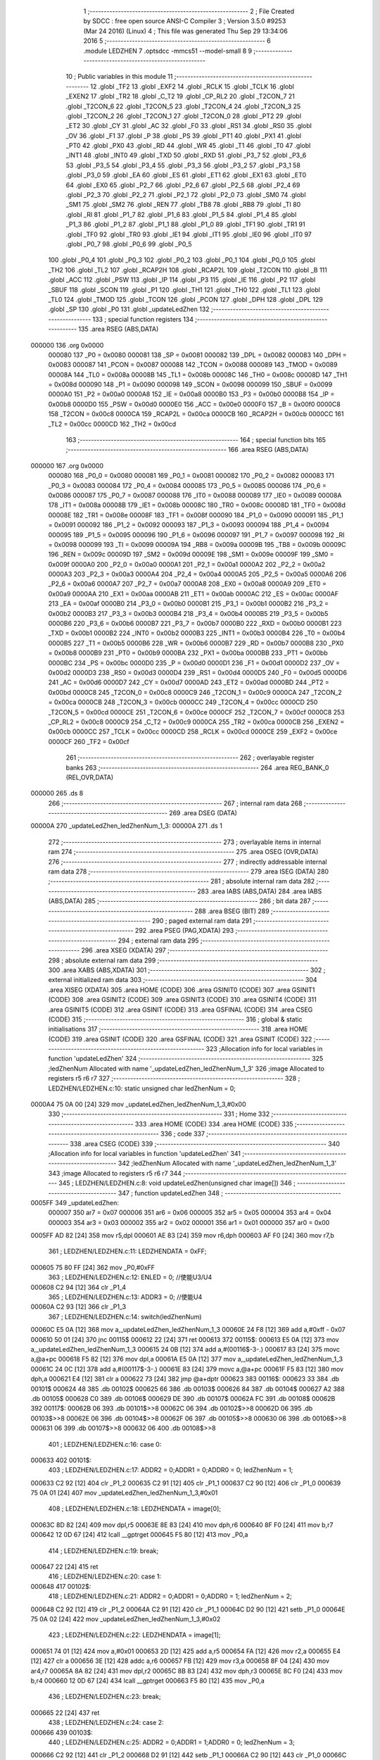                                       1 ;--------------------------------------------------------
                                      2 ; File Created by SDCC : free open source ANSI-C Compiler
                                      3 ; Version 3.5.0 #9253 (Mar 24 2016) (Linux)
                                      4 ; This file was generated Thu Sep 29 13:34:06 2016
                                      5 ;--------------------------------------------------------
                                      6 	.module LEDZHEN
                                      7 	.optsdcc -mmcs51 --model-small
                                      8 	
                                      9 ;--------------------------------------------------------
                                     10 ; Public variables in this module
                                     11 ;--------------------------------------------------------
                                     12 	.globl _TF2
                                     13 	.globl _EXF2
                                     14 	.globl _RCLK
                                     15 	.globl _TCLK
                                     16 	.globl _EXEN2
                                     17 	.globl _TR2
                                     18 	.globl _C_T2
                                     19 	.globl _CP_RL2
                                     20 	.globl _T2CON_7
                                     21 	.globl _T2CON_6
                                     22 	.globl _T2CON_5
                                     23 	.globl _T2CON_4
                                     24 	.globl _T2CON_3
                                     25 	.globl _T2CON_2
                                     26 	.globl _T2CON_1
                                     27 	.globl _T2CON_0
                                     28 	.globl _PT2
                                     29 	.globl _ET2
                                     30 	.globl _CY
                                     31 	.globl _AC
                                     32 	.globl _F0
                                     33 	.globl _RS1
                                     34 	.globl _RS0
                                     35 	.globl _OV
                                     36 	.globl _F1
                                     37 	.globl _P
                                     38 	.globl _PS
                                     39 	.globl _PT1
                                     40 	.globl _PX1
                                     41 	.globl _PT0
                                     42 	.globl _PX0
                                     43 	.globl _RD
                                     44 	.globl _WR
                                     45 	.globl _T1
                                     46 	.globl _T0
                                     47 	.globl _INT1
                                     48 	.globl _INT0
                                     49 	.globl _TXD
                                     50 	.globl _RXD
                                     51 	.globl _P3_7
                                     52 	.globl _P3_6
                                     53 	.globl _P3_5
                                     54 	.globl _P3_4
                                     55 	.globl _P3_3
                                     56 	.globl _P3_2
                                     57 	.globl _P3_1
                                     58 	.globl _P3_0
                                     59 	.globl _EA
                                     60 	.globl _ES
                                     61 	.globl _ET1
                                     62 	.globl _EX1
                                     63 	.globl _ET0
                                     64 	.globl _EX0
                                     65 	.globl _P2_7
                                     66 	.globl _P2_6
                                     67 	.globl _P2_5
                                     68 	.globl _P2_4
                                     69 	.globl _P2_3
                                     70 	.globl _P2_2
                                     71 	.globl _P2_1
                                     72 	.globl _P2_0
                                     73 	.globl _SM0
                                     74 	.globl _SM1
                                     75 	.globl _SM2
                                     76 	.globl _REN
                                     77 	.globl _TB8
                                     78 	.globl _RB8
                                     79 	.globl _TI
                                     80 	.globl _RI
                                     81 	.globl _P1_7
                                     82 	.globl _P1_6
                                     83 	.globl _P1_5
                                     84 	.globl _P1_4
                                     85 	.globl _P1_3
                                     86 	.globl _P1_2
                                     87 	.globl _P1_1
                                     88 	.globl _P1_0
                                     89 	.globl _TF1
                                     90 	.globl _TR1
                                     91 	.globl _TF0
                                     92 	.globl _TR0
                                     93 	.globl _IE1
                                     94 	.globl _IT1
                                     95 	.globl _IE0
                                     96 	.globl _IT0
                                     97 	.globl _P0_7
                                     98 	.globl _P0_6
                                     99 	.globl _P0_5
                                    100 	.globl _P0_4
                                    101 	.globl _P0_3
                                    102 	.globl _P0_2
                                    103 	.globl _P0_1
                                    104 	.globl _P0_0
                                    105 	.globl _TH2
                                    106 	.globl _TL2
                                    107 	.globl _RCAP2H
                                    108 	.globl _RCAP2L
                                    109 	.globl _T2CON
                                    110 	.globl _B
                                    111 	.globl _ACC
                                    112 	.globl _PSW
                                    113 	.globl _IP
                                    114 	.globl _P3
                                    115 	.globl _IE
                                    116 	.globl _P2
                                    117 	.globl _SBUF
                                    118 	.globl _SCON
                                    119 	.globl _P1
                                    120 	.globl _TH1
                                    121 	.globl _TH0
                                    122 	.globl _TL1
                                    123 	.globl _TL0
                                    124 	.globl _TMOD
                                    125 	.globl _TCON
                                    126 	.globl _PCON
                                    127 	.globl _DPH
                                    128 	.globl _DPL
                                    129 	.globl _SP
                                    130 	.globl _P0
                                    131 	.globl _updateLedZhen
                                    132 ;--------------------------------------------------------
                                    133 ; special function registers
                                    134 ;--------------------------------------------------------
                                    135 	.area RSEG    (ABS,DATA)
      000000                        136 	.org 0x0000
                           000080   137 _P0	=	0x0080
                           000081   138 _SP	=	0x0081
                           000082   139 _DPL	=	0x0082
                           000083   140 _DPH	=	0x0083
                           000087   141 _PCON	=	0x0087
                           000088   142 _TCON	=	0x0088
                           000089   143 _TMOD	=	0x0089
                           00008A   144 _TL0	=	0x008a
                           00008B   145 _TL1	=	0x008b
                           00008C   146 _TH0	=	0x008c
                           00008D   147 _TH1	=	0x008d
                           000090   148 _P1	=	0x0090
                           000098   149 _SCON	=	0x0098
                           000099   150 _SBUF	=	0x0099
                           0000A0   151 _P2	=	0x00a0
                           0000A8   152 _IE	=	0x00a8
                           0000B0   153 _P3	=	0x00b0
                           0000B8   154 _IP	=	0x00b8
                           0000D0   155 _PSW	=	0x00d0
                           0000E0   156 _ACC	=	0x00e0
                           0000F0   157 _B	=	0x00f0
                           0000C8   158 _T2CON	=	0x00c8
                           0000CA   159 _RCAP2L	=	0x00ca
                           0000CB   160 _RCAP2H	=	0x00cb
                           0000CC   161 _TL2	=	0x00cc
                           0000CD   162 _TH2	=	0x00cd
                                    163 ;--------------------------------------------------------
                                    164 ; special function bits
                                    165 ;--------------------------------------------------------
                                    166 	.area RSEG    (ABS,DATA)
      000000                        167 	.org 0x0000
                           000080   168 _P0_0	=	0x0080
                           000081   169 _P0_1	=	0x0081
                           000082   170 _P0_2	=	0x0082
                           000083   171 _P0_3	=	0x0083
                           000084   172 _P0_4	=	0x0084
                           000085   173 _P0_5	=	0x0085
                           000086   174 _P0_6	=	0x0086
                           000087   175 _P0_7	=	0x0087
                           000088   176 _IT0	=	0x0088
                           000089   177 _IE0	=	0x0089
                           00008A   178 _IT1	=	0x008a
                           00008B   179 _IE1	=	0x008b
                           00008C   180 _TR0	=	0x008c
                           00008D   181 _TF0	=	0x008d
                           00008E   182 _TR1	=	0x008e
                           00008F   183 _TF1	=	0x008f
                           000090   184 _P1_0	=	0x0090
                           000091   185 _P1_1	=	0x0091
                           000092   186 _P1_2	=	0x0092
                           000093   187 _P1_3	=	0x0093
                           000094   188 _P1_4	=	0x0094
                           000095   189 _P1_5	=	0x0095
                           000096   190 _P1_6	=	0x0096
                           000097   191 _P1_7	=	0x0097
                           000098   192 _RI	=	0x0098
                           000099   193 _TI	=	0x0099
                           00009A   194 _RB8	=	0x009a
                           00009B   195 _TB8	=	0x009b
                           00009C   196 _REN	=	0x009c
                           00009D   197 _SM2	=	0x009d
                           00009E   198 _SM1	=	0x009e
                           00009F   199 _SM0	=	0x009f
                           0000A0   200 _P2_0	=	0x00a0
                           0000A1   201 _P2_1	=	0x00a1
                           0000A2   202 _P2_2	=	0x00a2
                           0000A3   203 _P2_3	=	0x00a3
                           0000A4   204 _P2_4	=	0x00a4
                           0000A5   205 _P2_5	=	0x00a5
                           0000A6   206 _P2_6	=	0x00a6
                           0000A7   207 _P2_7	=	0x00a7
                           0000A8   208 _EX0	=	0x00a8
                           0000A9   209 _ET0	=	0x00a9
                           0000AA   210 _EX1	=	0x00aa
                           0000AB   211 _ET1	=	0x00ab
                           0000AC   212 _ES	=	0x00ac
                           0000AF   213 _EA	=	0x00af
                           0000B0   214 _P3_0	=	0x00b0
                           0000B1   215 _P3_1	=	0x00b1
                           0000B2   216 _P3_2	=	0x00b2
                           0000B3   217 _P3_3	=	0x00b3
                           0000B4   218 _P3_4	=	0x00b4
                           0000B5   219 _P3_5	=	0x00b5
                           0000B6   220 _P3_6	=	0x00b6
                           0000B7   221 _P3_7	=	0x00b7
                           0000B0   222 _RXD	=	0x00b0
                           0000B1   223 _TXD	=	0x00b1
                           0000B2   224 _INT0	=	0x00b2
                           0000B3   225 _INT1	=	0x00b3
                           0000B4   226 _T0	=	0x00b4
                           0000B5   227 _T1	=	0x00b5
                           0000B6   228 _WR	=	0x00b6
                           0000B7   229 _RD	=	0x00b7
                           0000B8   230 _PX0	=	0x00b8
                           0000B9   231 _PT0	=	0x00b9
                           0000BA   232 _PX1	=	0x00ba
                           0000BB   233 _PT1	=	0x00bb
                           0000BC   234 _PS	=	0x00bc
                           0000D0   235 _P	=	0x00d0
                           0000D1   236 _F1	=	0x00d1
                           0000D2   237 _OV	=	0x00d2
                           0000D3   238 _RS0	=	0x00d3
                           0000D4   239 _RS1	=	0x00d4
                           0000D5   240 _F0	=	0x00d5
                           0000D6   241 _AC	=	0x00d6
                           0000D7   242 _CY	=	0x00d7
                           0000AD   243 _ET2	=	0x00ad
                           0000BD   244 _PT2	=	0x00bd
                           0000C8   245 _T2CON_0	=	0x00c8
                           0000C9   246 _T2CON_1	=	0x00c9
                           0000CA   247 _T2CON_2	=	0x00ca
                           0000CB   248 _T2CON_3	=	0x00cb
                           0000CC   249 _T2CON_4	=	0x00cc
                           0000CD   250 _T2CON_5	=	0x00cd
                           0000CE   251 _T2CON_6	=	0x00ce
                           0000CF   252 _T2CON_7	=	0x00cf
                           0000C8   253 _CP_RL2	=	0x00c8
                           0000C9   254 _C_T2	=	0x00c9
                           0000CA   255 _TR2	=	0x00ca
                           0000CB   256 _EXEN2	=	0x00cb
                           0000CC   257 _TCLK	=	0x00cc
                           0000CD   258 _RCLK	=	0x00cd
                           0000CE   259 _EXF2	=	0x00ce
                           0000CF   260 _TF2	=	0x00cf
                                    261 ;--------------------------------------------------------
                                    262 ; overlayable register banks
                                    263 ;--------------------------------------------------------
                                    264 	.area REG_BANK_0	(REL,OVR,DATA)
      000000                        265 	.ds 8
                                    266 ;--------------------------------------------------------
                                    267 ; internal ram data
                                    268 ;--------------------------------------------------------
                                    269 	.area DSEG    (DATA)
      00000A                        270 _updateLedZhen_ledZhenNum_1_3:
      00000A                        271 	.ds 1
                                    272 ;--------------------------------------------------------
                                    273 ; overlayable items in internal ram 
                                    274 ;--------------------------------------------------------
                                    275 	.area	OSEG    (OVR,DATA)
                                    276 ;--------------------------------------------------------
                                    277 ; indirectly addressable internal ram data
                                    278 ;--------------------------------------------------------
                                    279 	.area ISEG    (DATA)
                                    280 ;--------------------------------------------------------
                                    281 ; absolute internal ram data
                                    282 ;--------------------------------------------------------
                                    283 	.area IABS    (ABS,DATA)
                                    284 	.area IABS    (ABS,DATA)
                                    285 ;--------------------------------------------------------
                                    286 ; bit data
                                    287 ;--------------------------------------------------------
                                    288 	.area BSEG    (BIT)
                                    289 ;--------------------------------------------------------
                                    290 ; paged external ram data
                                    291 ;--------------------------------------------------------
                                    292 	.area PSEG    (PAG,XDATA)
                                    293 ;--------------------------------------------------------
                                    294 ; external ram data
                                    295 ;--------------------------------------------------------
                                    296 	.area XSEG    (XDATA)
                                    297 ;--------------------------------------------------------
                                    298 ; absolute external ram data
                                    299 ;--------------------------------------------------------
                                    300 	.area XABS    (ABS,XDATA)
                                    301 ;--------------------------------------------------------
                                    302 ; external initialized ram data
                                    303 ;--------------------------------------------------------
                                    304 	.area XISEG   (XDATA)
                                    305 	.area HOME    (CODE)
                                    306 	.area GSINIT0 (CODE)
                                    307 	.area GSINIT1 (CODE)
                                    308 	.area GSINIT2 (CODE)
                                    309 	.area GSINIT3 (CODE)
                                    310 	.area GSINIT4 (CODE)
                                    311 	.area GSINIT5 (CODE)
                                    312 	.area GSINIT  (CODE)
                                    313 	.area GSFINAL (CODE)
                                    314 	.area CSEG    (CODE)
                                    315 ;--------------------------------------------------------
                                    316 ; global & static initialisations
                                    317 ;--------------------------------------------------------
                                    318 	.area HOME    (CODE)
                                    319 	.area GSINIT  (CODE)
                                    320 	.area GSFINAL (CODE)
                                    321 	.area GSINIT  (CODE)
                                    322 ;------------------------------------------------------------
                                    323 ;Allocation info for local variables in function 'updateLedZhen'
                                    324 ;------------------------------------------------------------
                                    325 ;ledZhenNum                Allocated with name '_updateLedZhen_ledZhenNum_1_3'
                                    326 ;image                     Allocated to registers r5 r6 r7 
                                    327 ;------------------------------------------------------------
                                    328 ;	LEDZHEN/LEDZHEN.c:10: static unsigned char ledZhenNum = 0;
      0000A4 75 0A 00         [24]  329 	mov	_updateLedZhen_ledZhenNum_1_3,#0x00
                                    330 ;--------------------------------------------------------
                                    331 ; Home
                                    332 ;--------------------------------------------------------
                                    333 	.area HOME    (CODE)
                                    334 	.area HOME    (CODE)
                                    335 ;--------------------------------------------------------
                                    336 ; code
                                    337 ;--------------------------------------------------------
                                    338 	.area CSEG    (CODE)
                                    339 ;------------------------------------------------------------
                                    340 ;Allocation info for local variables in function 'updateLedZhen'
                                    341 ;------------------------------------------------------------
                                    342 ;ledZhenNum                Allocated with name '_updateLedZhen_ledZhenNum_1_3'
                                    343 ;image                     Allocated to registers r5 r6 r7 
                                    344 ;------------------------------------------------------------
                                    345 ;	LEDZHEN/LEDZHEN.c:8: void updateLedZhen(unsigned char image[])
                                    346 ;	-----------------------------------------
                                    347 ;	 function updateLedZhen
                                    348 ;	-----------------------------------------
      0005FF                        349 _updateLedZhen:
                           000007   350 	ar7 = 0x07
                           000006   351 	ar6 = 0x06
                           000005   352 	ar5 = 0x05
                           000004   353 	ar4 = 0x04
                           000003   354 	ar3 = 0x03
                           000002   355 	ar2 = 0x02
                           000001   356 	ar1 = 0x01
                           000000   357 	ar0 = 0x00
      0005FF AD 82            [24]  358 	mov	r5,dpl
      000601 AE 83            [24]  359 	mov	r6,dph
      000603 AF F0            [24]  360 	mov	r7,b
                                    361 ;	LEDZHEN/LEDZHEN.c:11: LEDZHENDATA = 0xFF;
      000605 75 80 FF         [24]  362 	mov	_P0,#0xFF
                                    363 ;	LEDZHEN/LEDZHEN.c:12: ENLED = 0;   //使能U3/U4
      000608 C2 94            [12]  364 	clr	_P1_4
                                    365 ;	LEDZHEN/LEDZHEN.c:13: ADDR3 = 0;   //使能U4
      00060A C2 93            [12]  366 	clr	_P1_3
                                    367 ;	LEDZHEN/LEDZHEN.c:14: switch(ledZhenNum)
      00060C E5 0A            [12]  368 	mov	a,_updateLedZhen_ledZhenNum_1_3
      00060E 24 F8            [12]  369 	add	a,#0xff - 0x07
      000610 50 01            [24]  370 	jnc	00115$
      000612 22               [24]  371 	ret
      000613                        372 00115$:
      000613 E5 0A            [12]  373 	mov	a,_updateLedZhen_ledZhenNum_1_3
      000615 24 0B            [12]  374 	add	a,#(00116$-3-.)
      000617 83               [24]  375 	movc	a,@a+pc
      000618 F5 82            [12]  376 	mov	dpl,a
      00061A E5 0A            [12]  377 	mov	a,_updateLedZhen_ledZhenNum_1_3
      00061C 24 0C            [12]  378 	add	a,#(00117$-3-.)
      00061E 83               [24]  379 	movc	a,@a+pc
      00061F F5 83            [12]  380 	mov	dph,a
      000621 E4               [12]  381 	clr	a
      000622 73               [24]  382 	jmp	@a+dptr
      000623                        383 00116$:
      000623 33                     384 	.db	00101$
      000624 48                     385 	.db	00102$
      000625 66                     386 	.db	00103$
      000626 84                     387 	.db	00104$
      000627 A2                     388 	.db	00105$
      000628 C0                     389 	.db	00106$
      000629 DE                     390 	.db	00107$
      00062A FC                     391 	.db	00108$
      00062B                        392 00117$:
      00062B 06                     393 	.db	00101$>>8
      00062C 06                     394 	.db	00102$>>8
      00062D 06                     395 	.db	00103$>>8
      00062E 06                     396 	.db	00104$>>8
      00062F 06                     397 	.db	00105$>>8
      000630 06                     398 	.db	00106$>>8
      000631 06                     399 	.db	00107$>>8
      000632 06                     400 	.db	00108$>>8
                                    401 ;	LEDZHEN/LEDZHEN.c:16: case 0: 
      000633                        402 00101$:
                                    403 ;	LEDZHEN/LEDZHEN.c:17: ADDR2 = 0;ADDR1 = 0;ADDR0 = 0; ledZhenNum = 1; 
      000633 C2 92            [12]  404 	clr	_P1_2
      000635 C2 91            [12]  405 	clr	_P1_1
      000637 C2 90            [12]  406 	clr	_P1_0
      000639 75 0A 01         [24]  407 	mov	_updateLedZhen_ledZhenNum_1_3,#0x01
                                    408 ;	LEDZHEN/LEDZHEN.c:18: LEDZHENDATA = image[0];
      00063C 8D 82            [24]  409 	mov	dpl,r5
      00063E 8E 83            [24]  410 	mov	dph,r6
      000640 8F F0            [24]  411 	mov	b,r7
      000642 12 0D 67         [24]  412 	lcall	__gptrget
      000645 F5 80            [12]  413 	mov	_P0,a
                                    414 ;	LEDZHEN/LEDZHEN.c:19: break;
      000647 22               [24]  415 	ret
                                    416 ;	LEDZHEN/LEDZHEN.c:20: case 1: 
      000648                        417 00102$:
                                    418 ;	LEDZHEN/LEDZHEN.c:21: ADDR2 = 0;ADDR1 = 0;ADDR0 = 1; ledZhenNum = 2; 
      000648 C2 92            [12]  419 	clr	_P1_2
      00064A C2 91            [12]  420 	clr	_P1_1
      00064C D2 90            [12]  421 	setb	_P1_0
      00064E 75 0A 02         [24]  422 	mov	_updateLedZhen_ledZhenNum_1_3,#0x02
                                    423 ;	LEDZHEN/LEDZHEN.c:22: LEDZHENDATA = image[1];
      000651 74 01            [12]  424 	mov	a,#0x01
      000653 2D               [12]  425 	add	a,r5
      000654 FA               [12]  426 	mov	r2,a
      000655 E4               [12]  427 	clr	a
      000656 3E               [12]  428 	addc	a,r6
      000657 FB               [12]  429 	mov	r3,a
      000658 8F 04            [24]  430 	mov	ar4,r7
      00065A 8A 82            [24]  431 	mov	dpl,r2
      00065C 8B 83            [24]  432 	mov	dph,r3
      00065E 8C F0            [24]  433 	mov	b,r4
      000660 12 0D 67         [24]  434 	lcall	__gptrget
      000663 F5 80            [12]  435 	mov	_P0,a
                                    436 ;	LEDZHEN/LEDZHEN.c:23: break;
      000665 22               [24]  437 	ret
                                    438 ;	LEDZHEN/LEDZHEN.c:24: case 2: 
      000666                        439 00103$:
                                    440 ;	LEDZHEN/LEDZHEN.c:25: ADDR2 = 0;ADDR1 = 1;ADDR0 = 0; ledZhenNum = 3; 
      000666 C2 92            [12]  441 	clr	_P1_2
      000668 D2 91            [12]  442 	setb	_P1_1
      00066A C2 90            [12]  443 	clr	_P1_0
      00066C 75 0A 03         [24]  444 	mov	_updateLedZhen_ledZhenNum_1_3,#0x03
                                    445 ;	LEDZHEN/LEDZHEN.c:26: LEDZHENDATA = image[2];
      00066F 74 02            [12]  446 	mov	a,#0x02
      000671 2D               [12]  447 	add	a,r5
      000672 FA               [12]  448 	mov	r2,a
      000673 E4               [12]  449 	clr	a
      000674 3E               [12]  450 	addc	a,r6
      000675 FB               [12]  451 	mov	r3,a
      000676 8F 04            [24]  452 	mov	ar4,r7
      000678 8A 82            [24]  453 	mov	dpl,r2
      00067A 8B 83            [24]  454 	mov	dph,r3
      00067C 8C F0            [24]  455 	mov	b,r4
      00067E 12 0D 67         [24]  456 	lcall	__gptrget
      000681 F5 80            [12]  457 	mov	_P0,a
                                    458 ;	LEDZHEN/LEDZHEN.c:27: break;
      000683 22               [24]  459 	ret
                                    460 ;	LEDZHEN/LEDZHEN.c:28: case 3: 
      000684                        461 00104$:
                                    462 ;	LEDZHEN/LEDZHEN.c:29: ADDR2 = 0;ADDR1 = 1;ADDR0 = 1; ledZhenNum = 4; 
      000684 C2 92            [12]  463 	clr	_P1_2
      000686 D2 91            [12]  464 	setb	_P1_1
      000688 D2 90            [12]  465 	setb	_P1_0
      00068A 75 0A 04         [24]  466 	mov	_updateLedZhen_ledZhenNum_1_3,#0x04
                                    467 ;	LEDZHEN/LEDZHEN.c:30: LEDZHENDATA = image[3];
      00068D 74 03            [12]  468 	mov	a,#0x03
      00068F 2D               [12]  469 	add	a,r5
      000690 FA               [12]  470 	mov	r2,a
      000691 E4               [12]  471 	clr	a
      000692 3E               [12]  472 	addc	a,r6
      000693 FB               [12]  473 	mov	r3,a
      000694 8F 04            [24]  474 	mov	ar4,r7
      000696 8A 82            [24]  475 	mov	dpl,r2
      000698 8B 83            [24]  476 	mov	dph,r3
      00069A 8C F0            [24]  477 	mov	b,r4
      00069C 12 0D 67         [24]  478 	lcall	__gptrget
      00069F F5 80            [12]  479 	mov	_P0,a
                                    480 ;	LEDZHEN/LEDZHEN.c:31: break;
      0006A1 22               [24]  481 	ret
                                    482 ;	LEDZHEN/LEDZHEN.c:32: case 4: 
      0006A2                        483 00105$:
                                    484 ;	LEDZHEN/LEDZHEN.c:33: ADDR2 = 1;ADDR1 = 0;ADDR0 = 0; ledZhenNum = 5; 
      0006A2 D2 92            [12]  485 	setb	_P1_2
      0006A4 C2 91            [12]  486 	clr	_P1_1
      0006A6 C2 90            [12]  487 	clr	_P1_0
      0006A8 75 0A 05         [24]  488 	mov	_updateLedZhen_ledZhenNum_1_3,#0x05
                                    489 ;	LEDZHEN/LEDZHEN.c:34: LEDZHENDATA = image[4];
      0006AB 74 04            [12]  490 	mov	a,#0x04
      0006AD 2D               [12]  491 	add	a,r5
      0006AE FA               [12]  492 	mov	r2,a
      0006AF E4               [12]  493 	clr	a
      0006B0 3E               [12]  494 	addc	a,r6
      0006B1 FB               [12]  495 	mov	r3,a
      0006B2 8F 04            [24]  496 	mov	ar4,r7
      0006B4 8A 82            [24]  497 	mov	dpl,r2
      0006B6 8B 83            [24]  498 	mov	dph,r3
      0006B8 8C F0            [24]  499 	mov	b,r4
      0006BA 12 0D 67         [24]  500 	lcall	__gptrget
      0006BD F5 80            [12]  501 	mov	_P0,a
                                    502 ;	LEDZHEN/LEDZHEN.c:35: break;
                                    503 ;	LEDZHEN/LEDZHEN.c:36: case 5: 
      0006BF 22               [24]  504 	ret
      0006C0                        505 00106$:
                                    506 ;	LEDZHEN/LEDZHEN.c:37: ADDR2 = 1;ADDR1 = 0;ADDR0 = 1; ledZhenNum = 6; 
      0006C0 D2 92            [12]  507 	setb	_P1_2
      0006C2 C2 91            [12]  508 	clr	_P1_1
      0006C4 D2 90            [12]  509 	setb	_P1_0
      0006C6 75 0A 06         [24]  510 	mov	_updateLedZhen_ledZhenNum_1_3,#0x06
                                    511 ;	LEDZHEN/LEDZHEN.c:38: LEDZHENDATA = image[5];
      0006C9 74 05            [12]  512 	mov	a,#0x05
      0006CB 2D               [12]  513 	add	a,r5
      0006CC FA               [12]  514 	mov	r2,a
      0006CD E4               [12]  515 	clr	a
      0006CE 3E               [12]  516 	addc	a,r6
      0006CF FB               [12]  517 	mov	r3,a
      0006D0 8F 04            [24]  518 	mov	ar4,r7
      0006D2 8A 82            [24]  519 	mov	dpl,r2
      0006D4 8B 83            [24]  520 	mov	dph,r3
      0006D6 8C F0            [24]  521 	mov	b,r4
      0006D8 12 0D 67         [24]  522 	lcall	__gptrget
      0006DB F5 80            [12]  523 	mov	_P0,a
                                    524 ;	LEDZHEN/LEDZHEN.c:39: break;
                                    525 ;	LEDZHEN/LEDZHEN.c:40: case 6: 
      0006DD 22               [24]  526 	ret
      0006DE                        527 00107$:
                                    528 ;	LEDZHEN/LEDZHEN.c:41: ADDR2 = 1;ADDR1 = 1;ADDR0 = 0; ledZhenNum = 7; 
      0006DE D2 92            [12]  529 	setb	_P1_2
      0006E0 D2 91            [12]  530 	setb	_P1_1
      0006E2 C2 90            [12]  531 	clr	_P1_0
      0006E4 75 0A 07         [24]  532 	mov	_updateLedZhen_ledZhenNum_1_3,#0x07
                                    533 ;	LEDZHEN/LEDZHEN.c:42: LEDZHENDATA = image[6];
      0006E7 74 06            [12]  534 	mov	a,#0x06
      0006E9 2D               [12]  535 	add	a,r5
      0006EA FA               [12]  536 	mov	r2,a
      0006EB E4               [12]  537 	clr	a
      0006EC 3E               [12]  538 	addc	a,r6
      0006ED FB               [12]  539 	mov	r3,a
      0006EE 8F 04            [24]  540 	mov	ar4,r7
      0006F0 8A 82            [24]  541 	mov	dpl,r2
      0006F2 8B 83            [24]  542 	mov	dph,r3
      0006F4 8C F0            [24]  543 	mov	b,r4
      0006F6 12 0D 67         [24]  544 	lcall	__gptrget
      0006F9 F5 80            [12]  545 	mov	_P0,a
                                    546 ;	LEDZHEN/LEDZHEN.c:43: break;
                                    547 ;	LEDZHEN/LEDZHEN.c:44: case 7: 
      0006FB 22               [24]  548 	ret
      0006FC                        549 00108$:
                                    550 ;	LEDZHEN/LEDZHEN.c:45: ADDR2 = 1;ADDR1 = 1;ADDR0 = 1; ledZhenNum = 0; 
      0006FC D2 92            [12]  551 	setb	_P1_2
      0006FE D2 91            [12]  552 	setb	_P1_1
      000700 D2 90            [12]  553 	setb	_P1_0
      000702 75 0A 00         [24]  554 	mov	_updateLedZhen_ledZhenNum_1_3,#0x00
                                    555 ;	LEDZHEN/LEDZHEN.c:46: LEDZHENDATA = image[7];
      000705 74 07            [12]  556 	mov	a,#0x07
      000707 2D               [12]  557 	add	a,r5
      000708 FD               [12]  558 	mov	r5,a
      000709 E4               [12]  559 	clr	a
      00070A 3E               [12]  560 	addc	a,r6
      00070B FE               [12]  561 	mov	r6,a
      00070C 8D 82            [24]  562 	mov	dpl,r5
      00070E 8E 83            [24]  563 	mov	dph,r6
      000710 8F F0            [24]  564 	mov	b,r7
      000712 12 0D 67         [24]  565 	lcall	__gptrget
      000715 F5 80            [12]  566 	mov	_P0,a
                                    567 ;	LEDZHEN/LEDZHEN.c:48: }
      000717 22               [24]  568 	ret
                                    569 	.area CSEG    (CODE)
                                    570 	.area CONST   (CODE)
                                    571 	.area XINIT   (CODE)
                                    572 	.area CABS    (ABS,CODE)
